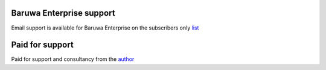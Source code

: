 Baruwa Enterprise support
-------------------------

Email support is available for Baruwa Enterprise on the subscribers only
`list <https://lists.baruwa.com>`_

Paid for support
----------------

Paid for support and consultancy from the `author <http://www.topdog.za.net>`_